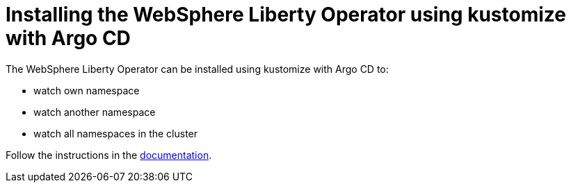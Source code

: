 = Installing the WebSphere Liberty Operator using kustomize with Argo CD

The WebSphere Liberty Operator can be installed using kustomize with Argo CD to:

* watch own namespace
* watch another namespace
* watch all namespaces in the cluster

Follow the instructions in the link:++https://ibm.biz/wlo-install-kustomize-argo-cd++[documentation].
